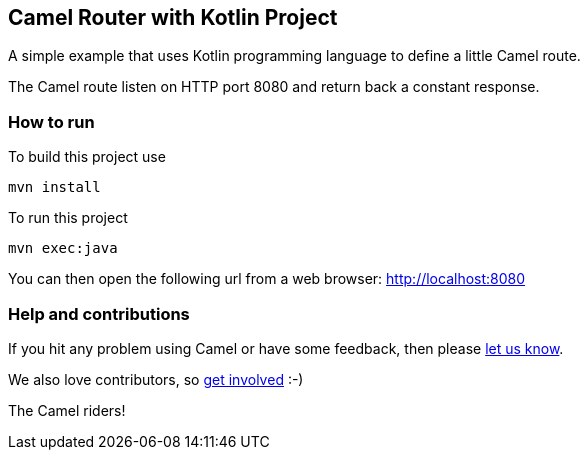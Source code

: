 == Camel Router with Kotlin Project

A simple example that uses Kotlin programming language to define a
little Camel route.

The Camel route listen on HTTP port 8080 and return back a constant
response.

=== How to run

To build this project use

....
mvn install
....

To run this project

....
mvn exec:java
....

You can then open the following url from a web browser:
http://localhost:8080

=== Help and contributions

If you hit any problem using Camel or have some feedback, then please
https://camel.apache.org/support.html[let us know].

We also love contributors, so
https://camel.apache.org/contributing.html[get involved] :-)

The Camel riders!
